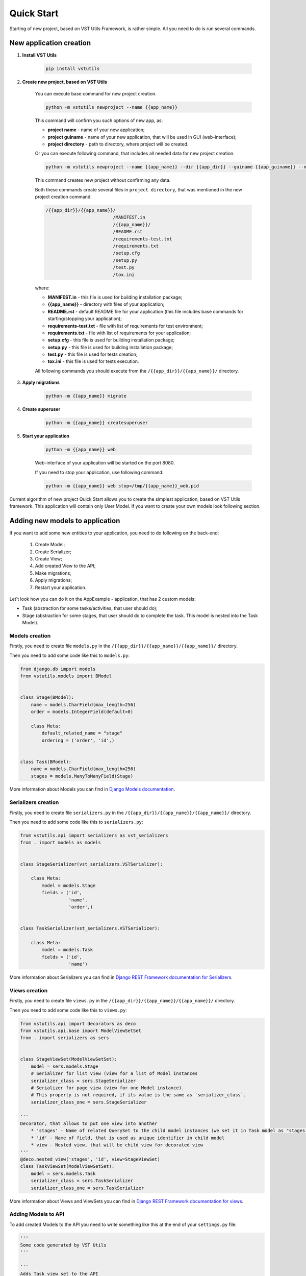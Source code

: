 Quick Start
===========
Starting of new project, based on VST Utils Framework, is rather simple. All you need to do is run several commands.

New application creation
------------------------

1. **Install VST Utils**

    .. sourcecode:: bash

        pip install vstutils

2. **Create new project, based on VST Utils**

    You can execute base command for new project creation.

    .. sourcecode:: bash

        python -m vstutils newproject --name {{app_name}}

    This command will confirm you such options of new app, as:

    * **project name** - name of your new application;
    * **project guiname** - name of your new application, that will be used in GUI (web-interface);
    * **project directory** - path to directory, where project will be created.

    Or you can execute following command, that includes all needed data for new project creation.

    .. sourcecode:: bash

        python -m vstutils newproject --name {{app_name}} --dir {{app_dir}} --guiname {{app_guiname}} --noinput

    This command creates new project without confirming any data.


    Both these commands create several files in ``project directory``,
    that was mentioned in the new project creation command.

    .. sourcecode:: yaml

       /{{app_dir}}/{{app_name}}/
                                /MANIFEST.in
                                /{{app_name}}/
                                /README.rst
                                /requirements-test.txt
                                /requirements.txt
                                /setup.cfg
                                /setup.py
                                /test.py
                                /tox.ini


    where:

    * **MANIFEST.in** - this file is used for building installation package;
    * **{{app_name}}** - directory with files of your application;
    * **README.rst** - default README file for your application (this file includes base commands for starting/stopping your application);
    * **requirements-test.txt** - file with list of requirements for test environment;
    * **requirements.txt** - file with list of requirements for your application;
    * **setup.cfg** - this file is used for building installation package;
    * **setup.py** - this file is used for building installation package;
    * **test.py** - this file is used for tests creation;
    * **tox.ini** - this file is used for tests execution.

    All following commands you should execute from the ``/{{app_dir}}/{{app_name}}/`` directory.

3. **Apply migrations**

    .. sourcecode:: bash

        python -m {{app_name}} migrate

4. **Create superuser**

    .. sourcecode:: bash

        python -m {{app_name}} createsuperuser

5. **Start your application**

    .. sourcecode:: bash

        python -m {{app_name}} web

    Web-interface of your application will be started on the port 8080.

    .. image:: img/app_example_login_page.png

    If you need to stop your application, use following command:

    .. sourcecode:: bash

        python -m {{app_name}} web stop=/tmp/{{app_name}}_web.pid


Current algorithm of new project Quick Start allows you to create the simplest application, based on VST Utils framework.
This application will contain only User Model. If you want to create your own models look following section.


Adding new models to application
--------------------------------
If you want to add some new entities to your application, you need to do following on the back-end:

 1. Create Model;
 2. Create Serializer;
 3. Create View;
 4. Add created View to the API;
 5. Make migrations;
 6. Apply migrations;
 7. Restart your application.

Let't look how you can do it on the AppExample - application, that has 2 custom models:

* Task (abstraction for some tasks/activities, that user should do);
* Stage (abstraction for some stages, that user should do to complete the task. This model is nested into the Task Model).


Models creation
~~~~~~~~~~~~~~~
Firstly, you need to create file ``models.py`` in the ``/{{app_dir}}/{{app_name}}/{{app_name}}/`` directory.

Then you need to add some code like this to ``models.py``:

.. sourcecode:: python

    from django.db import models
    from vstutils.models import BModel


    class Stage(BModel):
        name = models.CharField(max_length=256)
        order = models.IntegerField(default=0)

        class Meta:
            default_related_name = "stage"
            ordering = ('order', 'id',)


    class Task(BModel):
        name = models.CharField(max_length=256)
        stages = models.ManyToManyField(Stage)


More information about Models you can find in `Django Models documentation <https://docs.djangoproject.com/en/2.2/topics/db/models/>`_.


Serializers creation
~~~~~~~~~~~~~~~~~~~~
Firstly, you need to create file ``serializers.py`` in the ``/{{app_dir}}/{{app_name}}/{{app_name}}/`` directory.

Then you need to add some code like this to ``serializers.py``:

.. sourcecode:: python

    from vstutils.api import serializers as vst_serializers
    from . import models as models


    class StageSerializer(vst_serializers.VSTSerializer):

        class Meta:
            model = models.Stage
            fields = ('id',
                      'name',
                      'order',)


    class TaskSerializer(vst_serializers.VSTSerializer):

        class Meta:
            model = models.Task
            fields = ('id',
                      'name')


More information about Serializers you can find in `Django REST Framework documentation for Serializers <https://www.django-rest-framework.org/api-guide/serializers/#modelserializer>`_.

Views creation
~~~~~~~~~~~~~~
Firstly, you need to create file ``views.py`` in the ``/{{app_dir}}/{{app_name}}/{{app_name}}/`` directory.

Then you need to add some code like this to ``views.py``:

.. sourcecode:: python

    from vstutils.api import decorators as deco
    from vstutils.api.base import ModelViewSetSet
    from . import serializers as sers


    class StageViewSet(ModelViewSetSet):
        model = sers.models.Stage
        # Serializer for list view (view for a list of Model instances
        serializer_class = sers.StageSerializer
        # Serializer for page view (view for one Model instance).
        # This property is not required, if its value is the same as `serializer_class`.
        serializer_class_one = sers.StageSerializer

    '''
    Decorator, that allows to put one view into another
        * 'stages' - Name of related QuerySet to the child model instances (we set it in Task model as "stages = models.ManyToManyField(Stage)")
        * 'id' - Name of field, that is used as unique identifier in child model
        * view - Nested view, that will be child view for decorated view
    '''
    @deco.nested_view('stages', 'id', view=StageViewSet)
    class TaskViewSet(ModelViewSetSet):
        model = sers.models.Task
        serializer_class = sers.TaskSerializer
        serializer_class_one = sers.TaskSerializer

More information about Views and ViewSets you can find in `Django REST Framework documentation for views <https://www.django-rest-framework.org/api-guide/viewsets/>`_.

Adding Models to API
~~~~~~~~~~~~~~~~~~~~
To add created Models to the API you need to write something like this at the end of your ``settings.py`` file:

.. sourcecode:: python

    '''
    Some code generated by VST Utils
    '''

    '''
    Adds Task view set to the API
    Only 'root' (parent) views should be added there.
    Nested views will be added automatically, that's why we add there only Task view.
    Stage view will be added automatically, because it is nested to the Task view.
    '''
    API[VST_API_VERSION][r'task'] = {
        'view': 'newapp2.views.TaskViewSet'
    }

    # Adds link to the task view to the GUI menu
    PROJECT_GUI_MENU.insert(0, {
        'name': 'Task',
         # CSS class of font-awesome icon
        'span_class': 'fa fa-list-alt',
        'url': '/task'
    })


Migrations creation
~~~~~~~~~~~~~~~~~~~
To make migrations you need to open ``/{{app_dir}}/{{app_name}}/`` directory and execute following command:

.. sourcecode:: bash

    python -m {{app_name}} makemigrations {{app_name}}

More information about Migrations you can find in `Django Migrations documentation <https://docs.djangoproject.com/en/2.2/topics/migrations/>`_.


Migrations applying
~~~~~~~~~~~~~~~~~~~
To apply migrations you need to open ``/{{app_dir}}/{{app_name}}/`` directory and execute following command:

.. sourcecode:: bash

    python -m {{app_name}} migrate


Restart of Application
~~~~~~~~~~~~~~~~~~~~~~
To restart your application, firstly, you need to stop it (if it was started before):

.. sourcecode:: bash

    python -m {{app_name}} web stop=/tmp/{{app_name}}_web.pid

And then start it again:

.. sourcecode:: bash

    python -m {{app_name}} web

After cache reloading you will see following page:

.. image:: img/app_example_home_page.png

As you can see, link to new Task View was added to the sidebar menu. Let't click on it.

.. image:: img/app_example_task_empty_list_page.png

As you can see, there is no task instance in your app. Let's click on 'new' button.

.. image:: img/app_example_new_task_page.png

After new task creation you will see following page:

.. image:: img/app_example_created_task_page.png

As you can see, there is 'stages' button, that opens page with this task's stages list. Let's click on it.

.. image:: img/app_example_stage_empty_list_page.png

As you can see, there is no stage instance in your app. Let's create 2 new stages.

.. image:: img/app_example_new_stage2_page.png
.. image:: img/app_example_new_stage1_page.png

After stages creation page with stages list will looks like this:

.. image:: img/app_example_stage_list_page.png

As you can see, sorting by 'order' field is working, as we mentioned in the our ``models.py`` file for Stage Model.

Additional information about Django and Django REST Framework you can find in
`Django documentation <https://docs.djangoproject.com/en/2.2/>`_ and `Django REST Framework documentation <https://www.django-rest-framework.org/>`_.